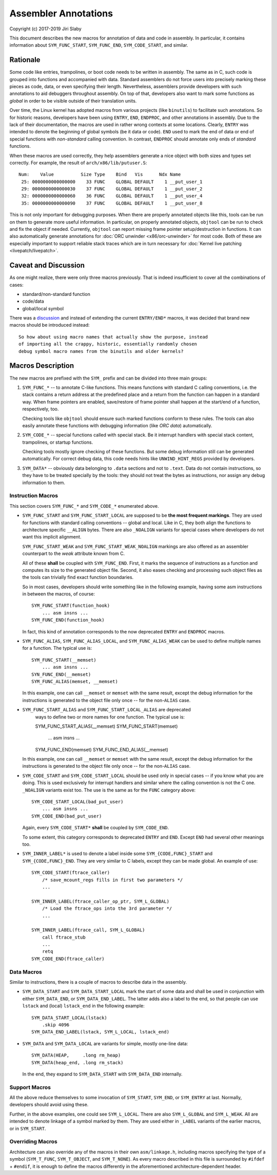 Assembler Annotations
=====================

Copyright (c) 2017-2019 Jiri Slaby

This document describes the new macros for annotation of data and code in
assembly. In particular, it contains information about ``SYM_FUNC_START``,
``SYM_FUNC_END``, ``SYM_CODE_START``, and similar.

Rationale
---------
Some code like entries, trampolines, or boot code needs to be written in
assembly. The same as in C, such code is grouped into functions and
accompanied with data. Standard assemblers do not force users into precisely
marking these pieces as code, data, or even specifying their length.
Nevertheless, assemblers provide developers with such annotations to aid
debuggers throughout assembly. On top of that, developers also want to mark
some functions as *global* in order to be visible outside of their translation
units.

Over time, the Linux kernel has adopted macros from various projects (like
``binutils``) to facilitate such annotations. So for historic reasons,
developers have been using ``ENTRY``, ``END``, ``ENDPROC``, and other
annotations in assembly.  Due to the lack of their documentation, the macros
are used in rather wrong contexts at some locations. Clearly, ``ENTRY`` was
intended to denote the beginning of global symbols (be it data or code).
``END`` used to mark the end of data or end of special functions with
*non-standard* calling convention. In contrast, ``ENDPROC`` should annotate
only ends of *standard* functions.

When these macros are used correctly, they help assemblers generate a nice
object with both sizes and types set correctly. For example, the result of
``arch/x86/lib/putuser.S``::

   Num:    Value          Size Type    Bind   Vis      Ndx Name
    25: 0000000000000000    33 FUNC    GLOBAL DEFAULT    1 __put_user_1
    29: 0000000000000030    37 FUNC    GLOBAL DEFAULT    1 __put_user_2
    32: 0000000000000060    36 FUNC    GLOBAL DEFAULT    1 __put_user_4
    35: 0000000000000090    37 FUNC    GLOBAL DEFAULT    1 __put_user_8

This is not only important for debugging purposes. When there are properly
annotated objects like this, tools can be run on them to generate more useful
information. In particular, on properly annotated objects, ``objtool`` can be
run to check and fix the object if needed. Currently, ``objtool`` can report
missing frame pointer setup/destruction in functions. It can also
automatically generate annotations for :doc:`ORC unwinder <x86/orc-unwinder>`
for most code. Both of these are especially important to support reliable
stack traces which are in turn necessary for :doc:`Kernel live patching
<livepatch/livepatch>`.

Caveat and Discussion
---------------------
As one might realize, there were only three macros previously. That is indeed
insufficient to cover all the combinations of cases:

* standard/non-standard function
* code/data
* global/local symbol

There was a discussion_ and instead of extending the current ``ENTRY/END*``
macros, it was decided that brand new macros should be introduced instead::

    So how about using macro names that actually show the purpose, instead
    of importing all the crappy, historic, essentially randomly chosen
    debug symbol macro names from the binutils and older kernels?

.. _discussion: https://lkml.kernel.org/r/20170217104757.28588-1-jslaby@suse.cz

Macros Description
------------------

The new macros are prefixed with the ``SYM_`` prefix and can be divided into
three main groups:

1. ``SYM_FUNC_*`` -- to annotate C-like functions. This means functions with
   standard C calling conventions, i.e. the stack contains a return address at
   the predefined place and a return from the function can happen in a
   standard way. When frame pointers are enabled, save/restore of frame
   pointer shall happen at the start/end of a function, respectively, too.

   Checking tools like ``objtool`` should ensure such marked functions conform
   to these rules. The tools can also easily annotate these functions with
   debugging information (like *ORC data*) automatically.

2. ``SYM_CODE_*`` -- special functions called with special stack. Be it
   interrupt handlers with special stack content, trampolines, or startup
   functions.

   Checking tools mostly ignore checking of these functions. But some debug
   information still can be generated automatically. For correct debug data,
   this code needs hints like ``UNWIND_HINT_REGS`` provided by developers.

3. ``SYM_DATA*`` -- obviously data belonging to ``.data`` sections and not to
   ``.text``. Data do not contain instructions, so they have to be treated
   specially by the tools: they should not treat the bytes as instructions,
   nor assign any debug information to them.

Instruction Macros
~~~~~~~~~~~~~~~~~~
This section covers ``SYM_FUNC_*`` and ``SYM_CODE_*`` enumerated above.

* ``SYM_FUNC_START`` and ``SYM_FUNC_START_LOCAL`` are supposed to be **the
  most frequent markings**. They are used for functions with standard calling
  conventions -- global and local. Like in C, they both align the functions to
  architecture specific ``__ALIGN`` bytes. There are also ``_NOALIGN`` variants
  for special cases where developers do not want this implicit alignment.

  ``SYM_FUNC_START_WEAK`` and ``SYM_FUNC_START_WEAK_NOALIGN`` markings are
  also offered as an assembler counterpart to the *weak* attribute known from
  C.

  All of these **shall** be coupled with ``SYM_FUNC_END``. First, it marks
  the sequence of instructions as a function and computes its size to the
  generated object file. Second, it also eases checking and processing such
  object files as the tools can trivially find exact function boundaries.

  So in most cases, developers should write something like in the following
  example, having some asm instructions in between the macros, of course::

    SYM_FUNC_START(function_hook)
        ... asm insns ...
    SYM_FUNC_END(function_hook)

  In fact, this kind of annotation corresponds to the now deprecated ``ENTRY``
  and ``ENDPROC`` macros.

* ``SYM_FUNC_ALIAS``, ``SYM_FUNC_ALIAS_LOCAL``, and ``SYM_FUNC_ALIAS_WEAK`` can
  be used to define multiple names for a function. The typical use is::

    SYM_FUNC_START(__memset)
        ... asm insns ...
    SYN_FUNC_END(__memset)
    SYM_FUNC_ALIAS(memset, __memset)

  In this example, one can call ``__memset`` or ``memset`` with the same
  result, except the debug information for the instructions is generated to
  the object file only once -- for the non-``ALIAS`` case.

* ``SYM_FUNC_START_ALIAS`` and ``SYM_FUNC_START_LOCAL_ALIAS`` are deprecated
    ways to define two or more names for one function. The typical use is::

    SYM_FUNC_START_ALIAS(__memset)
    SYM_FUNC_START(memset)
        ... asm insns ...
    SYM_FUNC_END(memset)
    SYM_FUNC_END_ALIAS(__memset)

  In this example, one can call ``__memset`` or ``memset`` with the same
  result, except the debug information for the instructions is generated to
  the object file only once -- for the non-``ALIAS`` case.

* ``SYM_CODE_START`` and ``SYM_CODE_START_LOCAL`` should be used only in
  special cases -- if you know what you are doing. This is used exclusively
  for interrupt handlers and similar where the calling convention is not the C
  one. ``_NOALIGN`` variants exist too. The use is the same as for the ``FUNC``
  category above::

    SYM_CODE_START_LOCAL(bad_put_user)
        ... asm insns ...
    SYM_CODE_END(bad_put_user)

  Again, every ``SYM_CODE_START*`` **shall** be coupled by ``SYM_CODE_END``.

  To some extent, this category corresponds to deprecated ``ENTRY`` and
  ``END``. Except ``END`` had several other meanings too.

* ``SYM_INNER_LABEL*`` is used to denote a label inside some
  ``SYM_{CODE,FUNC}_START`` and ``SYM_{CODE,FUNC}_END``.  They are very similar
  to C labels, except they can be made global. An example of use::

    SYM_CODE_START(ftrace_caller)
        /* save_mcount_regs fills in first two parameters */
        ...

    SYM_INNER_LABEL(ftrace_caller_op_ptr, SYM_L_GLOBAL)
        /* Load the ftrace_ops into the 3rd parameter */
        ...

    SYM_INNER_LABEL(ftrace_call, SYM_L_GLOBAL)
        call ftrace_stub
        ...
        retq
    SYM_CODE_END(ftrace_caller)

Data Macros
~~~~~~~~~~~
Similar to instructions, there is a couple of macros to describe data in the
assembly.

* ``SYM_DATA_START`` and ``SYM_DATA_START_LOCAL`` mark the start of some data
  and shall be used in conjunction with either ``SYM_DATA_END``, or
  ``SYM_DATA_END_LABEL``. The latter adds also a label to the end, so that
  people can use ``lstack`` and (local) ``lstack_end`` in the following
  example::

    SYM_DATA_START_LOCAL(lstack)
        .skip 4096
    SYM_DATA_END_LABEL(lstack, SYM_L_LOCAL, lstack_end)

* ``SYM_DATA`` and ``SYM_DATA_LOCAL`` are variants for simple, mostly one-line
  data::

    SYM_DATA(HEAP,     .long rm_heap)
    SYM_DATA(heap_end, .long rm_stack)

  In the end, they expand to ``SYM_DATA_START`` with ``SYM_DATA_END``
  internally.

Support Macros
~~~~~~~~~~~~~~
All the above reduce themselves to some invocation of ``SYM_START``,
``SYM_END``, or ``SYM_ENTRY`` at last. Normally, developers should avoid using
these.

Further, in the above examples, one could see ``SYM_L_LOCAL``. There are also
``SYM_L_GLOBAL`` and ``SYM_L_WEAK``. All are intended to denote linkage of a
symbol marked by them. They are used either in ``_LABEL`` variants of the
earlier macros, or in ``SYM_START``.


Overriding Macros
~~~~~~~~~~~~~~~~~
Architecture can also override any of the macros in their own
``asm/linkage.h``, including macros specifying the type of a symbol
(``SYM_T_FUNC``, ``SYM_T_OBJECT``, and ``SYM_T_NONE``).  As every macro
described in this file is surrounded by ``#ifdef`` + ``#endif``, it is enough
to define the macros differently in the aforementioned architecture-dependent
header.

